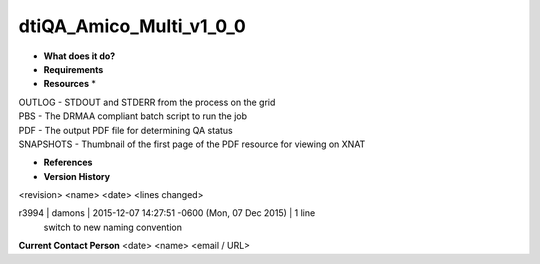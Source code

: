 dtiQA_Amico_Multi_v1_0_0
========================

* **What does it do?**

* **Requirements**

* **Resources** *
| OUTLOG - STDOUT and STDERR from the process on the grid
| PBS - The DRMAA compliant batch script to run the job
| PDF - The output PDF file for determining QA status
| SNAPSHOTS - Thumbnail of the first page of the PDF resource for viewing on XNAT

* **References**

* **Version History**
<revision> <name> <date> <lines changed>

r3994 | damons | 2015-12-07 14:27:51 -0600 (Mon, 07 Dec 2015) | 1 line
	switch to new naming convention

**Current Contact Person**
<date> <name> <email / URL> 

	
	
